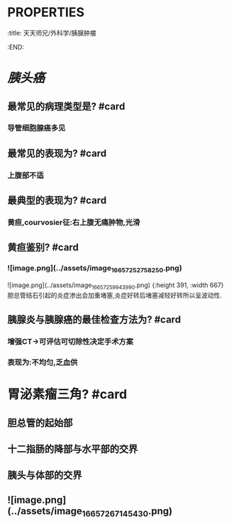 * :PROPERTIES:
:title: 天天师兄/外科学/胰腺肿瘤
:END:
* [[胰头癌]]
** 最常见的病理类型是? #card
*** 导管细胞腺癌多见
** 最常见的表现为? #card
*** 上腹部不适
** 最典型的表现为? #card
*** 黄疸,courvosier征:右上腹无痛肿物,光滑
** 黄疸鉴别? #card
*** ![image.png](../assets/image_1665725275825_0.png) 
![image.png](../assets/image_1665725994399_0.png) {:height 391, :width 667}
胆总管结石引起的炎症渗出会加重堵塞,炎症好转后堵塞减轻好转所以呈波动性.
** 胰腺炎与胰腺癌的最佳检查方法为? #card
*** 增强CT→可评估可切除性决定手术方案
*** 表现为:不均匀,乏血供
* 胃泌素瘤三角? #card
** 胆总管的起始部
** 十二指肠的降部与水平部的交界
** 胰头与体部的交界
** ![image.png](../assets/image_1665726714543_0.png)